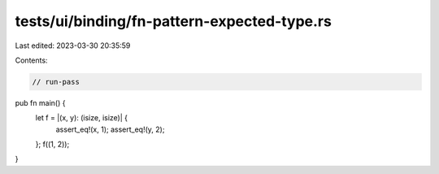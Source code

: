 tests/ui/binding/fn-pattern-expected-type.rs
============================================

Last edited: 2023-03-30 20:35:59

Contents:

.. code-block:: rs

    // run-pass

pub fn main() {
    let f = |(x, y): (isize, isize)| {
        assert_eq!(x, 1);
        assert_eq!(y, 2);
    };
    f((1, 2));
}


